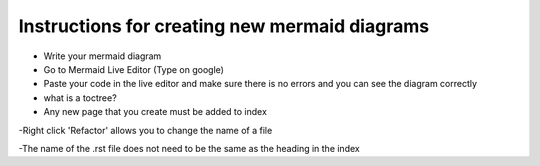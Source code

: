 Instructions for creating new mermaid diagrams
----------------------------------------------

- Write your mermaid diagram
- Go to Mermaid Live Editor (Type on google)
- Paste your code in the live editor and make sure there is no errors and you can see the diagram correctly

- what is a toctree?
- Any new page that you create must be added to index



-Right click 'Refactor' allows you to change the name of a file

-The name of the .rst file does not need to be the same as the heading in the index

